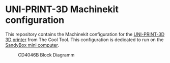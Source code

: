 * UNI-PRINT-3D Machinekit configuration

This repository contains the Machinekit configuration for the
[[http://www.thecooltool.com/en/products/uni-print-3d/][UNI-PRINT-3D 3D printer]] from The Cool Tool. This configuration is
dedicated to run on the [[http://www.thecooltool.com/en/accessories/details/sandybox/][SandyBox mini computer]].

#+CAPTION: CD4046B Block Diagramm
#+NAME:   fig:cd4046
#+name: fig:cd4046
[[./images/Uni-Print-3D.jpg]]
